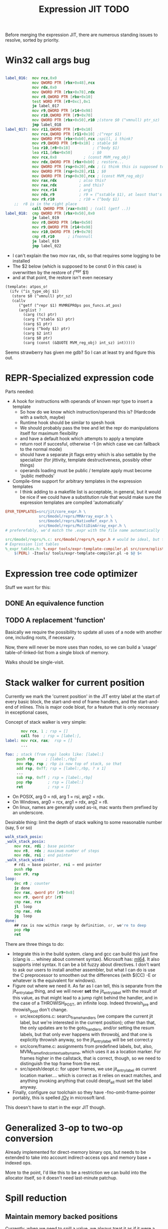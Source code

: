 #+TITLE: Expression JIT TODO

Before merging the expression JIT, there are numerous standing issues
to resolve, sorted by priority.

* Win32 call args bug

#+BEGIN_SRC asm

label_016:  mov rcx,0x0
            mov QWORD PTR [rbx+0x48],rcx
            mov rdx,0x0
            mov QWORD PTR [rbx+0x78],rdx
            mov r8,QWORD PTR [rbx+0x10]
            test WORD PTR [r8+0xc],0x1
            je label_017
            mov r9,QWORD PTR [r14+0x98]
            mov r10,QWORD PTR [r9+0x70]
            mov QWORD PTR [rbx+0x50],r10 ;(store $0 (^vmnull) ptr_sz)
            jmp label_018
label_017:  mov r11,QWORD PTR [r8+0x10] 
            mov rcx,QWORD PTR [r11+0x10] ;(^repr $1)
            mov QWORD PTR [rbx+0xb0],rcx ;spill, i think?
            mov r9,QWORD PTR [r8+0x10] ; stable $0
            lea r10,[r8+0x18]	       ; (^body $1)
            lea r11,[rbx+0x50]	       ; $0
            mov rcx,0x8		       ; (const MVM_reg_obj)
            mov rdx,QWORD PTR [rbx+0xb0] ; restore...
            mov QWORD PTR [rsp+0x20],rdx ; (i think this is supposed to be $2, but it's not)
            mov QWORD PTR [rsp+0x28],r11 ; $0
            mov QWORD PTR [rsp+0x30],rcx ; (const MVM_reg_obj)
            mov rax,rdx			 ; also this?
            mov rax,rdx			 ; and this?
            mov rcx,r14			 ; arg1
            mov rdx,r9			 ; r9 = (^sstable $1), at least that's correct
            mov r9,r10			 ; r10 = (^body $1)
	;;  r8 is in the right place
            call QWORD PTR [rax+0x88] ; (call (getf ..))
label_018:  cmp QWORD PTR [rbx+0x50],0x0
            je label_019
            mov r8,QWORD PTR [rbx+0x50]
            mov r9,QWORD PTR [r14+0x98]
            mov r10,QWORD PTR [r9+0x70]
            cmp r8,r10 		; ifnonnull
            je label_019
            jmp label_022

#+END_SRC

- I can't explain the two mov rax, rdx, so that requires some logging to be installed
- The $2 below (which is supposed to be const 0 in this case) is overwritten by the restore of (^repr $1)
- and at that point, the restore isn't even necesary

#+BEGIN_SRC scheme
(template: atpos_o!
  (ifv (^is_type_obj $1)
   (store $0 (^vmnull) ptr_sz)
   (callv
      (^getf (^repr $1) MVMREPROps pos_funcs.at_pos)
      (arglist 7
        (carg (tc) ptr)
        (carg (^stable $1) ptr)
        (carg $1 ptr)
        (carg (^body $1) ptr)
        (carg $2 int)
        (carg $0 ptr)
        (carg (const (&QUOTE MVM_reg_obj) int_sz) int)))))

#+END_SRC

Seems strawberry has given me gdb? So I can at least try and figure
this out.




* REPR-Specialized expression code

Parts needed:
+ A hook for instructions with operands of known repr type to insert a template
  + So how do we know which instruction/operand this is? (Hardcode with a switch, maybe)
  + Runtime hook should be similar to spesh hook
  + We should probably pass the tree and let the repr do manipulations itself for maximum flexibility
  + and have a default hook which attempts to apply a template
  + return root if succesful, otherwise -1 (in which case we can fallback to the normal mode)
  + should have a separate jit flags entry which is also settable by
    the specializer (for jittivity, template destructiveness, possibly
    other things)
  + operands loading must be public / template apply must become 'public methods'
+ Compile-time support for arbitrary templates in the expression templates
  + I think adding to a makefile list is acceptable, in general, but
    it would be nice if we could have a substitution rule that would
    make sure the expression templates are compiled 'automatically'

#+BEGIN_SRC makefile
EPXR_TEMPLATES=src/jit/core_expr.h \
               src/6model/reprs/MMArray_expr.h \
               src/6model/reprs/NativeRef_expr.h \
               src/6model/reprs/MultiDimArray_expr.h \
# preferefably, we'd match the .expr with the file name automatically

src/6model/reprs/%.c: src/6model/reprs/%_expr.h # would be ideal, but this is not automatically picked up
# Expression list tables
%_expr_tables.h: %.expr tools/expr-template-compiler.pl src/core/oplist src/jit/expr_ops.h
	$(PERL) -Itools/ tools/expr-template-compiler.pl -o $@ $<
#+END_SRC


* Expression tree code optimizer

Stuff we want for this:

** DONE An equivalence function
** TODO A replacement 'function'

Basically we require the possibility to update all uses of a node with
another one, including roots, if necessary.

Now, there will never be more uses than nodes, so we can build a
'usage' table-of-linked-list from a single block of memory.

Walks should be single-visit.

* Stack walker for current position

Currently we mark the 'current position' in the JIT entry label at the
start of every basic block, the start-and-end of frame handlers, and
the start-and-end of inlines. This is major code bloat, for a feature
that is only necessary in exceptional cases,

Concept of stack walker is very simple:
#+BEGIN_SRC asm
       mov rcx, 1 ; rsp = []
       call foo  ; rsp = [label:],
label: mov rcx, rax;  rsp = []
       ...

foo: ; stack (from rsp) looks like: [label:]
     push rbp     ; [label:,rbp]
     mov rbp, rsp ; rbp is now top of stack, so that
     add rsp, 0xff; rsp = [label:,rbp, ? x 1]
     ...
     sub rsp, 0xff ; rsp = [label:,rbp]
     pop rbp       ; rsp = [label:]
     ret           ; rsp = []
#+END_SRC

- On POSIX, arg 0 = rdi, arg 1 = rsi, arg2 = rdx.
- On Windows, arg0 = rcx, arg1 = rdx, arg2 = r8.
- On linux, names are generally used as-is, mac wants them prefixed by an underscore.

Desirable thing: limit the depth of stack walking to some reasonable number (say, 5 or so)

#+BEGIN_SRC asm
walk_stack_posix:
_walk_stack_posix:
    mov rcx, rdi ; base pointer
    mov r8,  rdx ; maximum number of steps
    mov rdx, rsi ; end pointer
_walk_stack_win64:
    # rdi = base pointer, rsi = end pointer
    push rbp
    mov r9, rsp
loop:
    dec r8 ; counter
    jz done
    mov rax, qword ptr [r9+0x8]
    mov r9, qword ptr [r9]
    cmp rax, rcx
    jl  loop
    cmp rax, rdx
    jg  loop
done:
    ## rax is now within range by definition, or, we're to deep
    pop rbp
    ret
#+END_SRC

There are three things to do:

- Integrate this in the build system. clang and gcc can build this
  just fine (clang is ... whiney about comment syntax).  Microsoft
  has: [[https://docs.microsoft.com/en-us/cpp/assembler/masm/masm-for-x64-ml64-exe][ml64]]. It also supports intel syntax. It can be a bit fuzzy
  about directives. I don't want to ask our users to install another
  assembler, but what I can do is use the C preprocessor to smoothen
  out the differences (with $(CC) -E or whatever is the equivalent for
  windows).
- Figure out where we need it. As far as I can tell, this is separate
  from the jit_entry_label thing, and we will never *set* the
  jit_entry_label with the result of this value, as that might lead to
  a jump right behind the handler, and in the case of a THROWISH_POST,
  an infinite loop. Indeed throwish_pre and throwish_post don't change.
  - src/exceptions.c: search_frame_handlers (we compare the current
    jit label, but we're interested in the current position); other
    than that, the only updates are to the goto_handlers, and/or
    setting the resum labels, but that only ever happens with
    throwobj, and that one is explicitly throwish anyway, so the
    jit_entry_label will be set correct.y
  - src/core/frame.c: assignments from predefined labels, but, also,
    MVM_frame_find_contextual_by_name, which uses it as a location
    marker. For frames higher in the callstack, that is correct,
    though, so we need to distinguish the top frame from the rest.
  - src/spesh/deopt.c: for upper frames, we use jit_entry_label as
    current location marker.... which is correct as it relies on exact
    matches, and anything invoking anything that could deopt_all must
    set the label anyway.
- Finally, configure our toolchain so they have
  -fno-omit-frame-pointer portably, this is spelled [[https://msdn.microsoft.com/en-us/library/2kxx5t2c.aspx][/Oy]] in microsoft
  land.

This doesn't have to start in the expr JIT though.


* Generalized 3-op to two-op conversion

Already implemented for direct-memory binary ops, but needs to be
extended to take into account indirect-access ops and memory base +
indexed ops.

More to the point, I'd like this to be a restriction we can build into
the allocator itself, so it doesn't need last-minute patchup.

* Spill reduction
** Maintain memory backed positions

 Currently, when we need to spill a value, we always treat it as if it
 were a temporary, i.e. we store it to a *new* location in the local
 memory buffer. We increment the local memory buffer, too.  This is
 suboptimal for values that are not temporaries, i.e. values that are
 stored to the local value buffer anyway.

 + stored to a local value
 + directly retrieved from a local value

 There are two classes of such values:
 There is no need to ever spill such values to memory.

** Don't spill-and-load directly between definition and use

** Don't spill constants

- We can either do that as part of the optimizer, or as part of the
  allocator, or both.
- It is *simpler* to do it for the allocator (if a value we're
  spilling has a single definition, and that definition is a constant,
  copy it)
- It might be more effective to do it in the expression optimizer

* DONE Better template validation

Like, DOV taking non-void things...  This should not crash at runtime,
it should crash at compile time.

Challenge is to specify the information in a way that the expr
template compiler (perl) and the expr tree processing code can use.
Ideally, I'd want to use it in such a way as to solve the 'casting'
issues, but that might be too much to ask.
Matter of fact, we can also just ignore the C expr tree builder, in
the first place, and just do it for perl-side validation first.

Basically, everything accepts a register, except for:


| op      | type           |
|---------+----------------|
| FLAGVAL | flag           |
| ALL     | flag+          |
| ANY     | flag           |
| DO      | void+,reg      |
| DOV     | void+          |
| WHEN    | flag           |
| IF      | flag,reg+      |
| IFV     | flag,void,void |
| CALL    | reg,arglist    |
| CALLV   | arglist        |
| ARGLIST | carg           |
| GUARD   | void,void      |


* DONE 'Optimistic' insertion of STORE

Involves delaying the insertion of STORE operations for generated
expressions until the insertion of flush. (Currently inserted directly
after being generated).

Currently, we do the following:

+ Store node for a 'generated' or 'loaded' value in computed[]
+ If the template generates a value, wrap the root with a 'store'
  node, unless template is destructive
  + if the template is destructive, we flush the value it defines
    (memory is authorative)
  + the wrapping happens before we assign the root (roots are for
    ordering)
+ When loading operands that are register values, try to use the
  values in computed, otherwise insert a load an mark that in
  destructive

What we kind of want to do:
+ Keep storing nodes for generated values in computed[]
+ If a template generates a value
  + if destructive, flush the value from computed[]
    + but a store is now redundant
  + if not destructive, record the node in computed[], also the root
    that it represents (except that the root isn't know yet because we
    might have to insert a label before it)
+ if we reach a instruction that forces a flush, then we iterate over
  the current set in computed[],
  + if something is defined, and has a 'defining root' associated with
    it, then we wrap that root with a store and replace it
  + if something is defined, we set it to -1
+ What to do with things that are already wrapped? (or about to be?)
  + the bad case: we do a flush, wrap it with a STORE, update the root
    (which wasn't actually pushed yet, so we may not even have enough
    memory allocated), then wrap it with our guard, then overwrite the
    root, not having the store
  + I can't really imagine having a non-destructive value-yielding
    invokish or throwish op. I mean, how would that even work? But
    this can be true for dynamic label wraps.

So this suggests that we need to:
- delay inserting the new node into the computed[] array until after
  we've inserted any possible labels (because we don't know the root)
- distinguish between the node generating the value, and the node that
  becomes the root (potentially wrapped)
- maybe just insert the store directly if we're wrapping it, because
  otherwise, we're going to have the update the wrap when we flush it.
  - still possible to refer to the value, in principle
  - although the invokish/throwish ops should probably flush that
    value anyway

* DONE Flatten label

Currently we have (label (const ...))
and (branch (label (const ...)))
and (mark (label (const ...)))

and the const is really redundant.

** DONE Change expr_ops.h

NB: label really returns a register now.

** DONE Change core.expr
** DONE Change tiles
** DONE Change expr.c
Both add_label and add_const

* DONE Fix S-EXPR parser for tile list

I think it currently counts balancing parentheses, and it doesn't
always work when the last line doesn't end with a line. And, it
doesn't support strings. So we should probably fix that with a proper
parser.

* DONE We 'retry' setting up the entire tree for something we couldn't compile

We don't communicate non-completion to the 'driver' process.
I think that's wasteful.

* DONE Inlining problem

Code looks innocent enough:

#+BEGIN_EXAMPLE
Build tree out of: [set, goto, ]
Starting dump of JIT expression tree
====================================
digraph {
  n_0000 [label="LOCAL"];
  n_0001 [label="ADDR(0x40)"];
    n_0001 -> n_0000;
  n_0004 [label="LOCAL"]
  n_0005 [label="ADDR(0x158)"];
    n_0005 -> n_0004;
  n_0008 [label="LOAD(0x8)"];
    n_0008 -> n_0005;
  n_0011 [label="COPY"];
    n_0011 -> n_0008;
  n_0013 [label="STORE(0x8)"];
    n_0013 -> n_0001;
    n_0013 -> n_0011;
  n_0017 [label="CONST(0x2, 0x4)"];
  n_0020 [label="LABEL"];
    n_0020 -> n_0017;
  n_0022 [label="BRANCH"];
    n_0022 -> n_0020;
}
End dump of JIT expression tree
#+END_EXAMPLE

And is indeed indistinguishable by assembly output.
Broken code is 3rd invocation of jit_enter_code with frame nr 1596990.
We throw using: MVM_exception_throwobj.
Let's see what happens next.
(We inline 7 frames!)
Current jit entry label is 3110.

Inlines block looks weird altogether! (first inlines end label = 0)....

Looking at the code:
- we rely on doing before_ins before doing an expr build
- we don't do after_ins though (which would be enough)
- and if we bail out early, we're going to be doing the before_ins
  twice

Okay, we're going to go at this the other way.

We're going to handle annotations in the expr tree itself.  We're
going to extend the GUARD node to have 'wraparound' behaviour.

** FH_START

We mark the current position in the jit entry label.
This is annoying but okay. (for now).
Current-position marking is a GUARD with DYNAMIC_LABEL.
Don't think we need a flush here.

** FH_END

For some reason, this is marked with a label prior to the one we start
at. Otherwise the same as the FH_START thing.
No flush required.

** FH_GOTO

This is, I think, the label we jump to.
So it needs a mark and a flush.

** DEOPT_ONE_INS

- this one wants a 'special' deopt guard implemented as a function
  call
- we don't really need to do anything about this until we start
  implementing the deopt opts
- but it needs a flush anyways as always

** DEOPT_ALL_INS

- flush before instruction (so that the deopt has consistent state)
- insert a label after the instruction
- might be simpler to handle this otherwise (storing the jit deopt
  idx prior to the invocation, much like we do with deopt_ons
- i don't think we currently do this, so it might be best not to worry
  yet

** INLINE_START

Mark the inline with label prior to instruction.. I don't think this
needs any dynamic label since these will always be the starts of basic
blocks, which already have a dynamic label guard.

** INLINE_END

Mark inline given by annotation with label posterior to instruction,
which is always either a basic block label or the graph end label.

** DEOPT_INLINE

- not sure if i really need to do anything about this
- but its treated similarly to the regular deopt guards

** DEOPT_OSR

This inserts a label that OSR can jump to. So it needs a flush. (It's
similar to a FH_GOTO in that respect).

** LINENO

We can ignore this for now (although it would be kind of cool to keep
it arround, and generate debugging information.

Note that we can make a bitmap of annotations... but whatever.

* DONE Label problem

Frame: 373
Block: 7

But,
- that block is compiled twice, what? (same frame? no, same basic block)
- and in neither case are we talking about something that has OSR
  sensitivity
- but specifiying MVM_SPESH_OSR_DISABLE=1 makes the program continue

- Partial problem, we're overwriting the ARGS array, and that's not
  entirely legal, it might be overwritten by an invokish op
  - I can fix that but it doesn't resolve this problem

My label is off by one.
I'm supposed to jump to 0x5ff, but I'm really jumping to 0x600.
This is obviously wrong.
This is really, really scary.
Let's see if it is the reason for our breakage.

The correct label is moving forwards, rather than backwards.

Hypothesis: we're reusing the same label erroneously.
(that doesn't seem to be the correct hypothesis here - whatever I dump, I can't see a difference.)

So what is the right approach?  Let's dump the internal dynasm
structures though.  (dumping labels doesn't make much of a differnece,
strangely).
But - the difference between the correct code is:

#+BEGIN_SRC asm
# correct
 67e:	75 67                jne    0x6e7
# incorrect
 67e:	75 80                jne    0x600
#+END_SRC

Now
- that might be an overflow, though
- but why?
- in one case, label 8 is 0x6e7 (0x680) = 0x67
- in another case, label 8 is 0x700  - (0x680) = 0x80

Okay, how does that work...
- if we reference a label, either it is already defined
  - in which case we store that location in the buffer
  - in the other case, we create a chain
- if we insert a label, then
  - we collapse the chain if necessary
  - and then assign that to the label pointer

That makes sufficient sense, today.

- NB: when we start off, we insert pos=795 at D->pclabels[8]
- and when we store the label, we store pos=889
- pass 1 offset estimate is 769
- when we link it, we think the offset is 125 <= 128

What happens during the link phase?
- we look at all labels and compute if we expect them to be within
  -128 to +127.
- and if they are, we 'shrink' the size of the buffer computed for
  them.
- so this is obviously very suspect!

* DONE Maintain 'object' status of pointers

If we do spill, it is kind of important to let the GC know that the
location we're spilling to is an object pointer, so that it can update
it automatically.

I think that is the bug that now keeps happening with sp_fastcreate,
because it crashes inpredictably and in slightly different ways each
time.

So to fix this, we need to maintain 'object' or 'string' status and
associate this with individual nodes, at expr node graph building time.

We should then maintain this status in values

** DONE Prove this is our problem

- we see this problem reliably with a low nursery and not-so-reliably
  with a big nursery
- we see this problem start being real when we add sp_fastcreate,
  which can affect GC directly
- we see this problem occurs in a frame that does spilling and object
  access
- it is a priori a plausible problem.

So I think that I'm going to consider it 'proven' so far.

And lo-and-behold, when I correctly mark object registers, it works.

** DONE Store associated spesh op and op type in expr node info

Means we must create info array alongside the nodes
So - we want to record the 'object status' of a node.

For 'write' registers, we generate the 'address', which doesn't really
count as it doesn't describe the object. So we need to remove
them. However, the result node of the template *should* be tagged as
'object' or whatever value it is.

** DONE Store value 'kind' in live range

Can be done during live range building....
** DONE Refactor live range heap to support the spilled heap

I want to convert the 'spilled' array to a heap, that we take from
prior to processing in order to 'release' spilled register space.

This should be easy, spilled and values are both MVMint32* arrays, so
we need only introduce a comparison function.

** DONE Register spilled value status in local_types

Let's do this right for once.
We want the ability to
- allocate a temporary register (should be O(1))
- free the temporary register of a given type (should be O(1))
- update local_types and local size for the JIT code fragment
  - and this can be O(n) on the number of temporary registers
    allocated
- apply this to the 'effective_local_types' array
- and to do the setup for this once per compilation session

So the (substructure) should be part of the MVMJitCompiler structure,
and the creation of the (modified) local types array (if necessary).

Because we now have a jitcode-specific local types and num_locals
size, we can dispense with calculating the work env size for the spesh
cand, it's different between the spesh cand and the jitcode anyway.

** DONE Use local types for jit code

Needs update in src/core/frame.c to use the correct num_locals,
and update in src/gcroots.c to use this local_types.

* DONE point and full spill interaction

It can happen that we first point-spill a value arround a CALL, then
allocate a register for the CALL result, full-spilling the same value,
the point-restore then overwrites the CALL value. The program is then
incorrect and will often crash.

Alternatively, we can point-spill-and-restore a full-spilled value if
the full-spill happens later than the point-spill, and I'm not 100%
sure that's just redundant and not unsafe, because the place for the
point spill isn't necessarily a pre-existing use, hence there is no
guarantee that the value is 'live' at that point. (Although there *is*
a guarantee that nobody else is using the register, it is kind of a
brittle one).

So while seemingly a good idea point spills don't combine so well with
the register allocator. We can remove point spills entirely, but that
reintroduces the complexity of dealing with full spills in the call
argument preparation.

In this particular case, we wouldn't have the problem if the 'tile
requirement' function would iterate up-until the live range to be
allocated, so that this allocation would happen before the CALL
handling code would run. I'm not 100% sure that wouldn't cause other
problems though:

+ Any values used by the CALL tile would be allocated, even if they'd
  previously been spilled, which is good
  + In case they were spilled they aren't going to be survivors
    anyway, because such values have atomic live ranges
  + However, if they are spilled-and-then restored, I must take care
    that still works wtih the CALL/ARGLIST conflict resolution code
  + Might well be allocated to a register that is 'expired' for the
    ARGLIST.
+ The return value for the CALL tile is also allocated. Obviously, it
  should *not* be seen as a survivor value (and point-spilled) since
  it isn't live before the CALL node.
+ Values that are expire prior the the CALL node allocation because
  they are last used in ARGLIST, that may well be tricky, because they
  won't be in `active` anymore, hence might well be in the ARGLIST
  map.
  
The alternative solution is to 'delay' the point spills and only do it
for values that ultimately aren't spilled. That's not ... 100%
satisfactory, I think, but it is certainly possible.

Note that this issue comes up because we don't have an optimizer to
remove double loads by copy insertion, and we don't maintain
'memory-backing' either, so the code is kind of worst-case. Which is
good for rooting out bugs, of course.

The final alternative is to keep the order of allocation as-is, but
move to full-spilling for function arguments. I liking that idea
better now - after all, point spill is an optimization, and that goes
after correctness.

Necessary to achieve this
- eliminate register map
- eliminate survivors
- insert a full spill at the CALL site
  - code position to use? CALL or ARGLIST idx?
    - semantically, CALL is the correct one, becuase it it there that
      these values 'lose' their current values
  - by definition, at ARGLIST site they are live and current
  - if we use CALL, the spiller will insert a LOAD prior to the
    ARGLIST use (if any)
  - the arglist handling code currently treats spilled values as
    'special', i.e. it will attempt to load them directly into the
    right place
  - we can tag the live range with the spilled code position, which
    will allow us to use the CALL site for spillage, and yet determine
    that the value is not yet spilled for the ARGLIST
  - we can also collect the survivors after setting up the initial
    topological map (i.e. not letting the ARGLIST handler 'see' that
    we're going to spill them). I actually... don't like that so very
    much.
- enlist all the directly-enqueuable transfers
  - because we no longer try to maintain an up-to-date map of
    register-in-use state, we need to find all registers with inbound
    edges and no outbound edges, but we need to do so after having
    procoessed 'other' outbound edges anyway, i.e. stack registers,
    call/arg conflict resolution

* DONE destructive template wrong reference problem

May be an interaction between allocation and restoring registers to
objects, i.e. if an allocation (can) happen, pointers in registers are
no longer valid, OR, we update the map to scan the locals for object
pointers and have them restored automatically.

I like that second option much better, as a matter of fact. (But it
does mean we need to maintain what is an object and what is not, in
the JIT)

But to ascertain if that is it, it needs some more debugging.

So, the first option, interaction bwetween spillage and GC, that is
not this bug. What does seem to happen is that at some point, the
object (which is a P6opaque) has its 'replacement' variable set, to
some unreadable value. That's pretty weird! Let's have that checked
out.... (this REPR certainly musn't be a MVMP6opaque then, but what is
it?)
